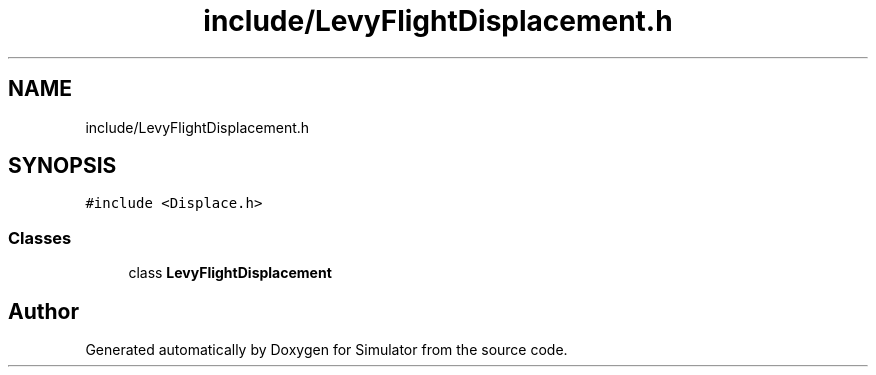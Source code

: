 .TH "include/LevyFlightDisplacement.h" 3 "Thu May 20 2021" "Simulator" \" -*- nroff -*-
.ad l
.nh
.SH NAME
include/LevyFlightDisplacement.h
.SH SYNOPSIS
.br
.PP
\fC#include <Displace\&.h>\fP
.br

.SS "Classes"

.in +1c
.ti -1c
.RI "class \fBLevyFlightDisplacement\fP"
.br
.in -1c
.SH "Author"
.PP 
Generated automatically by Doxygen for Simulator from the source code\&.
